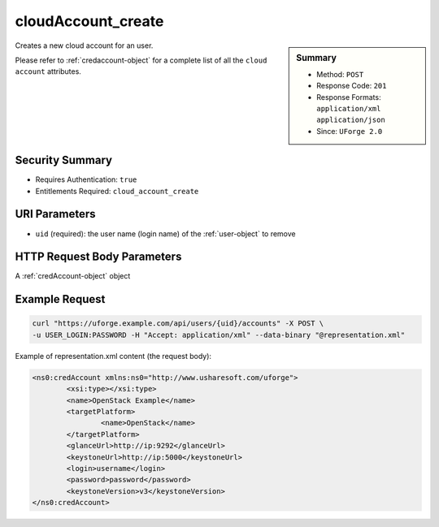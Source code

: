 .. Copyright 2017 FUJITSU LIMITED

.. _cloudAccount-create:

cloudAccount_create
-------------------

.. function:: POST /users/{uid}/accounts

.. sidebar:: Summary

	* Method: ``POST``
	* Response Code: ``201``
	* Response Formats: ``application/xml`` ``application/json``
	* Since: ``UForge 2.0``

Creates a new cloud account for an user. 

Please refer to :ref:`credaccount-object` for a complete list of all the ``cloud account`` attributes.

Security Summary
~~~~~~~~~~~~~~~~

* Requires Authentication: ``true``
* Entitlements Required: ``cloud_account_create``

URI Parameters
~~~~~~~~~~~~~~

* ``uid`` (required): the user name (login name) of the :ref:`user-object` to remove

HTTP Request Body Parameters
~~~~~~~~~~~~~~~~~~~~~~~~~~~~

A :ref:`credAccount-object` object

Example Request
~~~~~~~~~~~~~~~

.. code-block:: bash

	curl "https://uforge.example.com/api/users/{uid}/accounts" -X POST \
	-u USER_LOGIN:PASSWORD -H "Accept: application/xml" --data-binary "@representation.xml"

Example of representation.xml content (the request body):

.. code-block:: xml

	<ns0:credAccount xmlns:ns0="http://www.usharesoft.com/uforge">
		<xsi:type></xsi:type>
		<name>OpenStack Example</name>
		<targetPlatform>
			<name>OpenStack</name>
		</targetPlatform>
		<glanceUrl>http://ip:9292</glanceUrl>
		<keystoneUrl>http://ip:5000</keystoneUrl>
		<login>username</login>
		<password>password</password>
		<keystoneVersion>v3</keystoneVersion>
	</ns0:credAccount>


.. seealso::

	 * :ref:`credaccount-object`
	 * :ref:`cloudAccount-getAll`
	 * :ref:`cloudAccount-get`
	 * :ref:`cloudAccount-update`
	 * :ref:`cloudAccount-delete`
	 * :ref:`cloudAccountResources-get`
	 * :ref:`cloudAccountCert-create`
	 * :ref:`cloudAccountCert-download`
	 * :ref:`cloudAccountCert-delete`
	 * :ref:`cloudAccountCert-upload`
